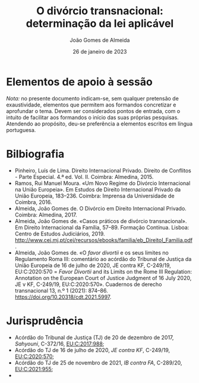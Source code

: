 #+title: O divórcio transnacional: determinação da lei aplicável
#+date: 26 de janeiro de 2023
#+Author: João Gomes de Almeida

* Elementos de apoio à sessão

/Nota:/ no presente documento indicam-se, sem qualquer pretensão de exaustividade, elementos que permitem aos formandos concretizar e aprofundar o tema. Devem ser considerados pontos de entrada, com o intuito de facilitar aos formandos o início das suas próprias pesquisas. Atendendo ao propósito, deu-se preferência a elementos escritos em língua portuguesa.

* Bilbiografia

- Pinheiro, Luís de Lima. Direito Internacional Privado. Direito de Conflitos - Parte Especial. 4.ª ed. Vol. II. Coimbra: Almedina, 2015.
- Ramos, Rui Manuel Moura. «Um Novo Regime do Divórcio Internacional na União Europeia». Em Estudos de Direito Internacional Privado da União Europeia, 183–236. Coimbra: Imprensa da Universidade de Coimbra, 2016.
- Almeida, João Gomes de. O Divórcio em Direito Internacional Privado. Coimbra: Almedina, 2017.
- Almeida, João Gomes de. «Casos práticos de divórcio transnacional». Em Direito Internacional da Família, 57–89. Formação Contínua. Lisboa: Centro de Estudos Judiciários, 2019. http://www.cej.mj.pt/cej/recursos/ebooks/familia/eb_DireitoI_Familia.pdf.
- Almeida, João Gomes de. «O /favor divortii/ e os seus limites no Regulamento Roma III: comentário ao acórdão do Tribunal de Justiça da União Europeia de 16 de julho de 2020, JE contra KF, C-249/19, EU:C:2020:570 = /Favor Divortii/ and its Limits on the Rome III Regulation: Annotation on the European Court of Justice Judgment of 16 July 2020, JE v KF, C-249/19, EU:C:2020:570». Cuadernos de derecho transnacional 13, n.º 1 (2021): 874–86. https://doi.org/10.20318/cdt.2021.5997.

* Jurisprudência

- Acórdão do Tribunal de Justiça (TJ) de 20 de dezembro de 2017, /Sahyouni/, C-372/16, [[https://curia.europa.eu/juris/liste.jsf?nat=or&mat=or&pcs=Oor&jur=C%2CT%2CF&num=C-372%252F16&for=&jge=&dates=&language=pt&pro=&cit=none%252CC%252CCJ%252CR%252C2008E%252C%252C%252C%252C%252C%252C%252C%252C%252C%252Ctrue%252Cfalse%252Cfalse&oqp=&td=%3BALL&avg=&lg=&page=1&cid=5407][EU:C:2017:988]];
- Acórdão do TJ de 16 de julho de 2020, /JE contra KF/, C-249/19, [[https://curia.europa.eu/juris/liste.jsf?nat=or&mat=or&pcs=Oor&jur=C%2CT%2CF&num=C-249%252F19&for=&jge=&dates=&language=pt&pro=&cit=none%252CC%252CCJ%252CR%252C2008E%252C%252C%252C%252C%252C%252C%252C%252C%252C%252Ctrue%252Cfalse%252Cfalse&oqp=&td=%3BALL&avg=&lg=&page=1&cid=6132][EU:C:2020:570]];
- Acórdão do TJ de 25 de novembro de 2021, /IB contra FA/, C-289/20, [[https://curia.europa.eu/juris/liste.jsf?nat=or&mat=or&pcs=Oor&jur=C%2CT%2CF&num=C-289%252F20&for=&jge=&dates=&language=pt&pro=&cit=none%252CC%252CCJ%252CR%252C2008E%252C%252C%252C%252C%252C%252C%252C%252C%252C%252Ctrue%252Cfalse%252Cfalse&oqp=&td=%3BALL&avg=&lgrec=pt&lg=&page=1&cid=7960][EU:C:2021:955]];
-
